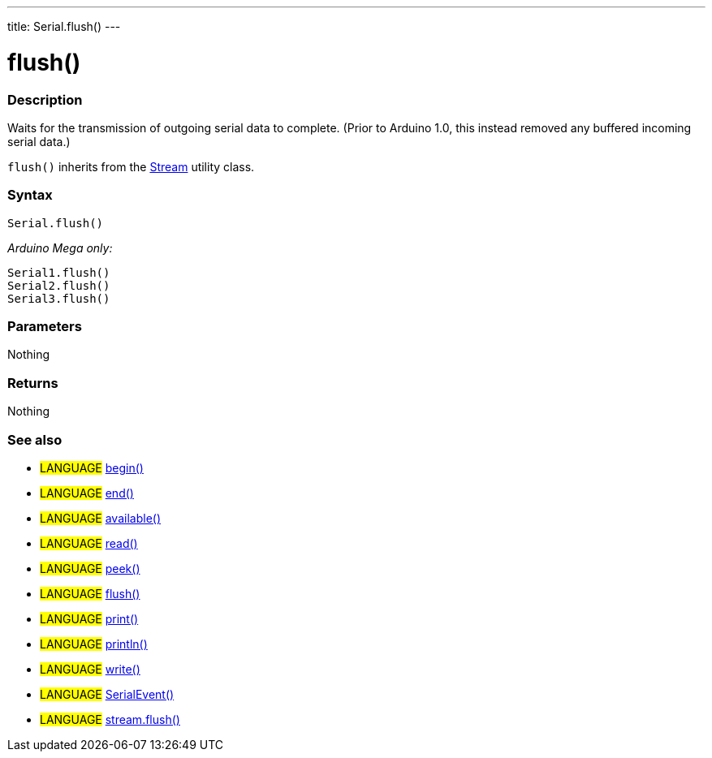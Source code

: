 ---
title: Serial.flush()
---




= flush()


// OVERVIEW SECTION STARTS
[#overview]
--

[float]
=== Description
Waits for the transmission of outgoing serial data to complete. (Prior to Arduino 1.0, this instead removed any buffered incoming serial data.)

`flush()` inherits from the link:../flush[Stream] utility class.
[%hardbreaks]


[float]
=== Syntax
`Serial.flush()`

_Arduino Mega only:_

`Serial1.flush()` +
`Serial2.flush()` +
`Serial3.flush()`


[float]
=== Parameters
Nothing

[float]
=== Returns
Nothing

--
// OVERVIEW SECTION ENDS




// HOW TO USE SECTION STARTS
[#howtouse]
--

[float]
=== See also
// Link relevant content by category, such as other Reference terms (please add the tag #LANGUAGE#),
// definitions (please add the tag #DEFINITION#), and examples of Projects and Tutorials
// (please add the tag #EXAMPLE#)  ►►►►► THIS SECTION IS MANDATORY ◄◄◄◄◄
[role="language"]
* #LANGUAGE# link:../begin[begin()] +
* #LANGUAGE# link:../end[end()] +
* #LANGUAGE# link:../available[available()] +
* #LANGUAGE# link:../read[read()] +
* #LANGUAGE# link:../peek[peek()] +
* #LANGUAGE# link:../flush[flush()] +
* #LANGUAGE# link:../print[print()] +
* #LANGUAGE# link:../println[println()] +
* #LANGUAGE# link:../write[write()] +
* #LANGUAGE# link:../serialEvent[SerialEvent()] +
* #LANGUAGE# link:../../stream/streamFlush[stream.flush()]

--
// HOW TO USE SECTION ENDSp
